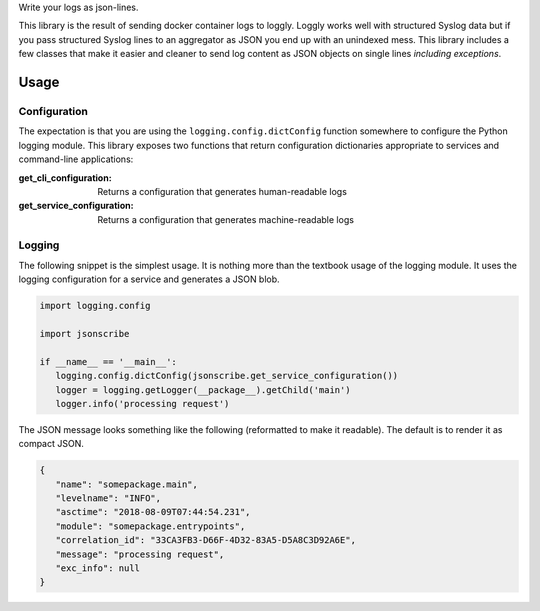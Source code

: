 Write your logs as json-lines.

|build| |coverage| |docs| |source| |download| |license| |coc|

This library is the result of sending docker container logs to loggly.
Loggly works well with structured Syslog data but if you pass structured
Syslog lines to an aggregator as JSON you end up with an unindexed mess.
This library includes a few classes that make it easier and cleaner to send
log content as JSON objects on single lines *including exceptions*.

Usage
-----

Configuration
^^^^^^^^^^^^^
The expectation is that you are using the ``logging.config.dictConfig`` function
somewhere to configure the Python logging module.  This library exposes two functions
that return configuration dictionaries appropriate to services and command-line
applications:

:get_cli_configuration:
    Returns a configuration that generates human-readable logs

:get_service_configuration:
    Returns a configuration that generates machine-readable logs

Logging
^^^^^^^
The following snippet is the simplest usage.  It is nothing more than the
textbook usage of the logging module.  It uses the logging configuration for
a service and generates a JSON blob.

.. code-block:: python

   import logging.config

   import jsonscribe

   if __name__ == '__main__':
      logging.config.dictConfig(jsonscribe.get_service_configuration())
      logger = logging.getLogger(__package__).getChild('main')
      logger.info('processing request')

The JSON message looks something like the following (reformatted to
make it readable).  The default is to render it as compact JSON.

.. code-block:: json

   {
      "name": "somepackage.main",
      "levelname": "INFO",
      "asctime": "2018-08-09T07:44:54.231",
      "module": "somepackage.entrypoints",
      "correlation_id": "33CA3FB3-D66F-4D32-83A5-D5A8C3D92A6E",
      "message": "processing request",
      "exc_info": null
   }


.. _aweber/json-scribe: https://github.com/aweber/json-scribe
.. _pypi.org: https://pypi.org/project/json-scribe
.. |build| image:: https://img.shields.io/github/workflow/status/aweber/json-scribe/Testing/main?style=social
   :target: https://github.com/aweber/json-scribe/actions/workflows/testing.yml
.. |coc| image:: https://img.shields.io/badge/Contributor%20Covenant-2.0-4baaaa.svg?style=social
   :target: CODE_OF_CONDUCT.md
.. |coverage| image:: https://img.shields.io/codecov/c/github/aweber/json-scribe?style=social
   :target: https://app.codecov.io/gh/aweber/json-scribe
.. |docs| image:: https://img.shields.io/readthedocs/json-scribe.svg?style=social
   :target: https://json-scribe.readthedocs.io/en/latest/?badge=latest
.. |download| image:: https://img.shields.io/pypi/pyversions/json-scribe.svg?style=social
   :target: https://pypi.org/project/json-scribe/
.. |license| image:: https://img.shields.io/pypi/l/json-scribe.svg?style=social
   :target: https://github.com/aweber/json-scribe/blob/main/LICENSE
.. |source| image:: https://img.shields.io/badge/source-github.com-green.svg?style=social
   :target: https://github.com/aweber/json-scribe
